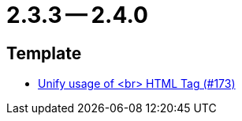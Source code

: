 = 2.3.3 -- 2.4.0

== Template

* link:https://www.github.com/ls1intum/Artemis/commit/ff9de3f8794a78bdc8bcc95994daba104d278791[Unify usage of <br> HTML Tag (#173)]


